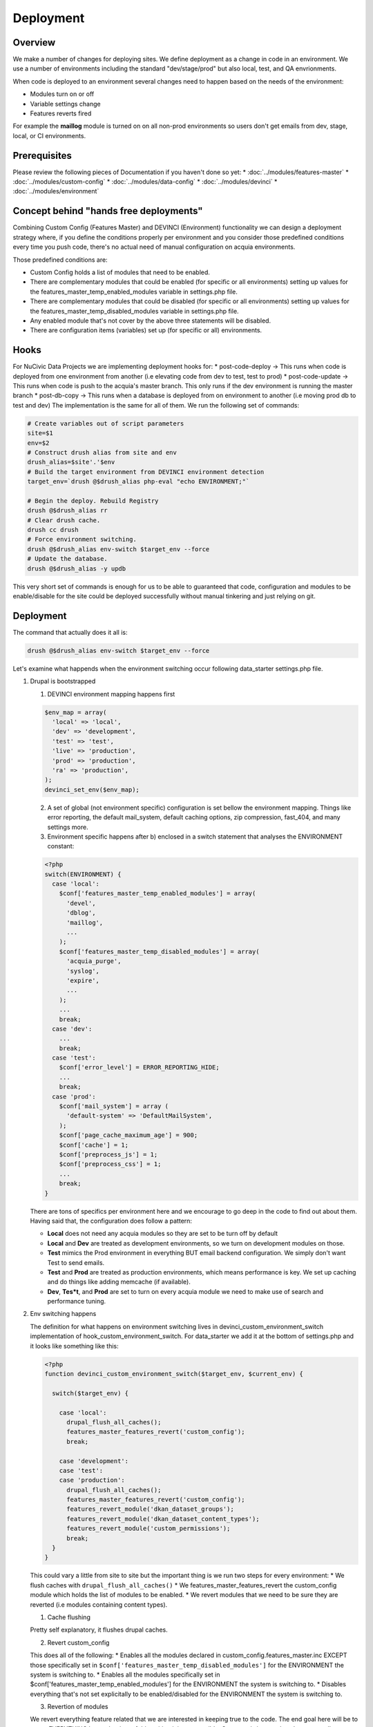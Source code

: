 Deployment
----------

Overview
^^^^^^^^^
We make a number of changes for deploying sites. We define deployment as a change in code in an environment. We use a number of environments including the standard "dev/stage/prod" but also local, test, and QA envrionments.

When code is deployed to an environment several changes need to happen based on the needs of the environment:

* Modules turn on or off
* Variable settings change
* Features reverts fired

For example the **maillog** module is turned on on all non-prod environments so users don't get emails from dev, stage, local, or CI environments.

Prerequisites
^^^^^^^^^^^^^

Please review the following pieces of Documentation if you haven't done so yet:
* :doc:`../modules/features-master`
* :doc:`../modules/custom-config`
* :doc:`../modules/data-config`
* :doc:`../modules/devinci`
* :doc:`../modules/environment`

Concept behind "hands free deployments"
^^^^^^^^^^^^^^^^^^^^^^^^^^^^^^^^^^^^^^^

Combining Custom Config (Features Master) and DEVINCI (Environment) functionality we can design a deployment strategy where, if you define the conditions properly per environment and you consider those predefined conditions every time you push code, there's no actual need of manual configuration on acquia environments.

Those predefined conditions are:

* Custom Config holds a list of modules that need to be enabled.
* There are complementary modules that could be enabled (for specific or all environments) setting up values for the features_master_temp_enabled_modules variable in settings.php file.
* There are complementary modules that could be disabled (for specific or all environments) setting up values for the features_master_temp_disabled_modules variable in settings.php file.
* Any enabled module that's not cover by the above three statements will be disabled.
* There are configuration items (variables) set up (for specific or all) environments.

Hooks
^^^^^

For NuCivic Data Projects we are implementing deployment hooks for:
* post-code-deploy -> This runs when code is deployed from one environment from another (i.e elevating code from dev to test, test to prod)
* post-code-update -> This runs when code is push to the acquia's master branch. This only runs if the dev environment is running the master branch
* post-db-copy -> This runs when a database is deployed from on environment to another (i.e moving prod db to test and dev)
The implementation is the same for all of them. We run the following set of commands:

.. code-block:: bash

   # Create variables out of script parameters
   site=$1
   env=$2
   # Construct drush alias from site and env
   drush_alias=$site'.'$env
   # Build the target environment from DEVINCI environment detection
   target_env=`drush @$drush_alias php-eval "echo ENVIRONMENT;"`

   # Begin the deploy. Rebuild Registry
   drush @$drush_alias rr
   # Clear drush cache.
   drush cc drush
   # Force environment switching.
   drush @$drush_alias env-switch $target_env --force
   # Update the database.
   drush @$drush_alias -y updb

This very short set of commands is enough for us to be able to guaranteed that code, configuration and modules to be enable/disable for the site could be deployed successfully without manual tinkering and just relying on git.

Deployment
^^^^^^^^^^

The command that actually does it all is:

.. code-block:: bash

   drush @$drush_alias env-switch $target_env --force

Let's examine what happends when the environment switching occur following data_starter settings.php file.

1. Drupal is bootstrapped

   1. DEVINCI environment mapping happens first

   .. code-block:: php

      $env_map = array(
        'local' => 'local',
        'dev' => 'development',
        'test' => 'test',
        'live' => 'production',
        'prod' => 'production',
        'ra' => 'production',
      );
      devinci_set_env($env_map);
   
   2. A set of global (not environment specific) configuration is set bellow the environment mapping. Things like error reporting, the default mail_system, default caching options, zip compression, fast_404, and many settings more.

   3. Environment specific happens after b) enclosed in a switch statement that analyses the ENVIRONMENT constant:

   .. code-block:: php

      <?php
      switch(ENVIRONMENT) {
        case 'local':
          $conf['features_master_temp_enabled_modules'] = array(
            'devel',
            'dblog',
            'maillog',
            ...
          );
          $conf['features_master_temp_disabled_modules'] = array(
            'acquia_purge',
            'syslog',
            'expire',
            ...
          );
          ...
          break;
        case 'dev':
          ...
          break;
        case 'test':
          $conf['error_level'] = ERROR_REPORTING_HIDE;
          ...
          break;
        case 'prod':
          $conf['mail_system'] = array (
            'default-system' => 'DefaultMailSystem',
          );
          $conf['page_cache_maximum_age'] = 900;
          $conf['cache'] = 1;
          $conf['preprocess_js'] = 1;
          $conf['preprocess_css'] = 1;
          ...
          break;
      }

   There are tons of specifics per environment here and we encourage to go deep in the code to find out about them. Having said that, the configuration does follow a pattern:

   * **Local** does not need any acquia modules so they are set to be turn off by default
   * **Local** and **Dev** are treated as development environments, so we turn on development modules on those.
   * **Test** mimics the Prod environment in everything BUT email backend configuration. We simply don't want Test to send emails.
   * **Test** and **Prod** are treated as production environments, which means performance is key. We set up caching and do things like adding memcache (if available).
   * **Dev**, **Tes*t**, and **Prod** are set to turn on every acquia module we need to make use of search and performance tuning.

2. Env switching happens

   The definition for what happens on environment switching lives in devinci_custom_environment_switch implementation of hook_custom_environment_switch. For data_starter we add it at the bottom of settings.php and it looks like something like this:

   .. code-block:: php

      <?php
      function devinci_custom_environment_switch($target_env, $current_env) {

        switch($target_env) {

          case 'local':
            drupal_flush_all_caches();
            features_master_features_revert('custom_config');
            break;

          case 'development':
          case 'test':
          case 'production':
            drupal_flush_all_caches();
            features_master_features_revert('custom_config');
            features_revert_module('dkan_dataset_groups');
            features_revert_module('dkan_dataset_content_types');
            features_revert_module('custom_permissions');
            break;
        }
      }

   This could vary a little from site to site but the important thing is we run two steps for every environment:
   * We flush caches with ``drupal_flush_all_caches()``
   * We features_master_features_revert the custom_config module which holds the list of modules to be enabled.
   * We revert modules that we need to be sure they are reverted (i.e modules containing content types).

   1. Cache flushing

   Pretty self explanatory, it flushes drupal caches.

   2. Revert custom_config

   This does all of the following:
   * Enables all the modules declared in custom_config.features_master.inc EXCEPT those specifically set in ``$conf['features_master_temp_disabled_modules']`` for the ENVIRONMENT the system is switching to.
   * Enables all the modules specifically set in $conf['features_master_temp_enabled_modules'] for the ENVIRONMENT the system is switching to.
   * Disables everything that's not set explicitally to be enabled/disabled for the ENVIRONMENT the system is switching to.

   3. Revertion of modules

   We revert everything feature related that we are interested in keeping true to the code.
   The end goal here will be to revert EVERYTHING but at the time of this writing it is not possible. Some rewirring needs to happen on dkan to guarantee that we can do this.
